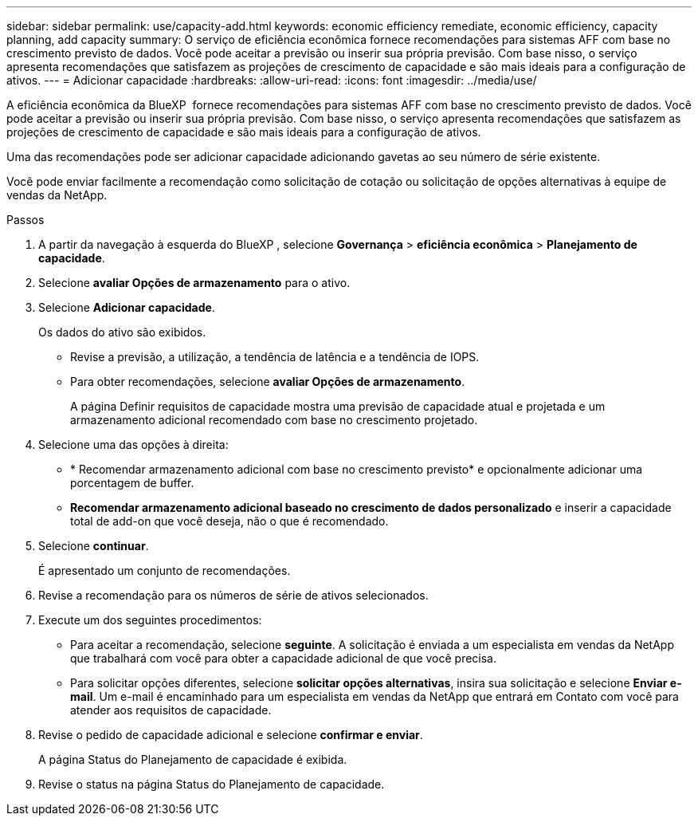 ---
sidebar: sidebar 
permalink: use/capacity-add.html 
keywords: economic efficiency remediate, economic efficiency, capacity planning, add capacity 
summary: O serviço de eficiência econômica fornece recomendações para sistemas AFF com base no crescimento previsto de dados. Você pode aceitar a previsão ou inserir sua própria previsão. Com base nisso, o serviço apresenta recomendações que satisfazem as projeções de crescimento de capacidade e são mais ideais para a configuração de ativos. 
---
= Adicionar capacidade
:hardbreaks:
:allow-uri-read: 
:icons: font
:imagesdir: ../media/use/


[role="lead"]
A eficiência econômica da BlueXP  fornece recomendações para sistemas AFF com base no crescimento previsto de dados. Você pode aceitar a previsão ou inserir sua própria previsão. Com base nisso, o serviço apresenta recomendações que satisfazem as projeções de crescimento de capacidade e são mais ideais para a configuração de ativos.

Uma das recomendações pode ser adicionar capacidade adicionando gavetas ao seu número de série existente.

Você pode enviar facilmente a recomendação como solicitação de cotação ou solicitação de opções alternativas à equipe de vendas da NetApp.

.Passos
. A partir da navegação à esquerda do BlueXP , selecione *Governança* > *eficiência econômica* > *Planejamento de capacidade*.
. Selecione *avaliar Opções de armazenamento* para o ativo.
. Selecione *Adicionar capacidade*.
+
Os dados do ativo são exibidos.

+
** Revise a previsão, a utilização, a tendência de latência e a tendência de IOPS.
** Para obter recomendações, selecione *avaliar Opções de armazenamento*.
+
A página Definir requisitos de capacidade mostra uma previsão de capacidade atual e projetada e um armazenamento adicional recomendado com base no crescimento projetado.



. Selecione uma das opções à direita:
+
** * Recomendar armazenamento adicional com base no crescimento previsto* e opcionalmente adicionar uma porcentagem de buffer.
** *Recomendar armazenamento adicional baseado no crescimento de dados personalizado* e inserir a capacidade total de add-on que você deseja, não o que é recomendado.


. Selecione *continuar*.
+
É apresentado um conjunto de recomendações.

. Revise a recomendação para os números de série de ativos selecionados.
. Execute um dos seguintes procedimentos:
+
** Para aceitar a recomendação, selecione *seguinte*. A solicitação é enviada a um especialista em vendas da NetApp que trabalhará com você para obter a capacidade adicional de que você precisa.
** Para solicitar opções diferentes, selecione *solicitar opções alternativas*, insira sua solicitação e selecione *Enviar e-mail*. Um e-mail é encaminhado para um especialista em vendas da NetApp que entrará em Contato com você para atender aos requisitos de capacidade.


. Revise o pedido de capacidade adicional e selecione *confirmar e enviar*.
+
A página Status do Planejamento de capacidade é exibida.

. Revise o status na página Status do Planejamento de capacidade.

